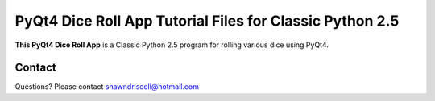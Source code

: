 **PyQt4 Dice Roll App Tutorial Files for Classic Python 2.5**
=============================================================

**This PyQt4 Dice Roll App** is a Classic Python 2.5 program for rolling various dice using PyQt4.

.. figure:: images/pyqt4_dice_roll_app.png



Contact
-------
Questions? Please contact shawndriscoll@hotmail.com
